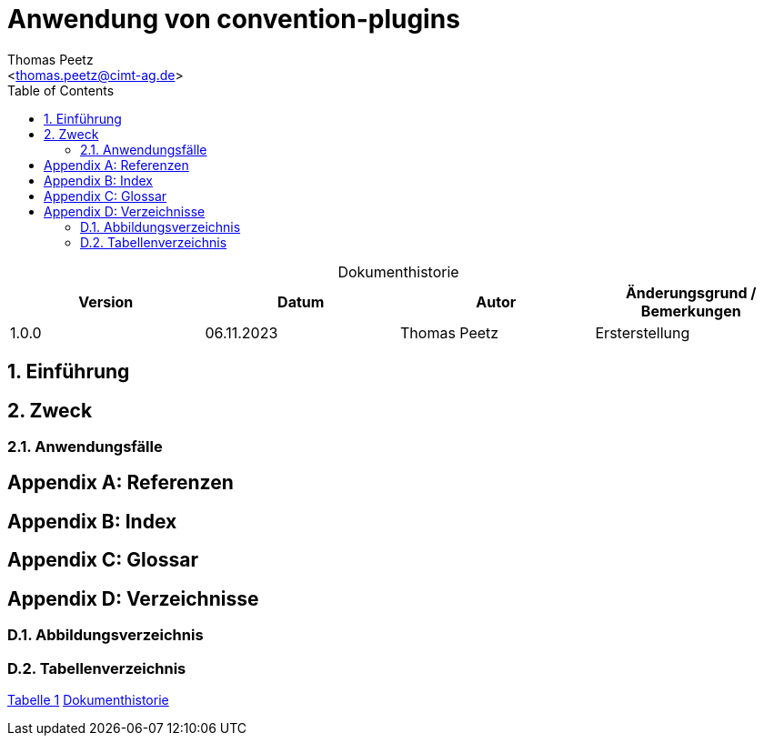 = Anwendung von convention-plugins
:author: Thomas Peetz
:email: <thomas.peetz@cimt-ag.de>
:doctype: article
:sectnums:
:sectnumlevels: 4
:toc:
:toclevels: 4
:table-caption!:
:counter: table-number: 0

[title="Dokumenthistorie", id="Table-{counter:table-number}", options="header"]
|===
| Version | Datum      | Autor        | Änderungsgrund / Bemerkungen
| 1.0.0   | 06.11.2023 | Thomas Peetz | Ersterstellung
|===

== Einführung

== Zweck

=== Anwendungsfälle


[appendix, bibliography]
== Referenzen

[appendix, index]
== Index

[appendix, glossary]
== Glossar

[appendix]
== Verzeichnisse

=== Abbildungsverzeichnis

=== Tabellenverzeichnis

<<Table-1, Tabelle 1>> <<Table-1>>
